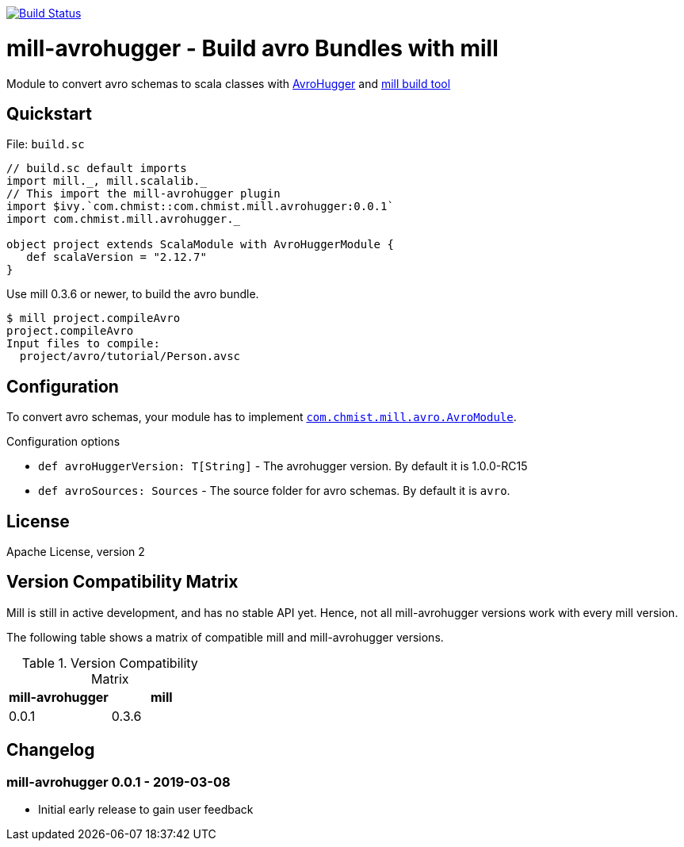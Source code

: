 image:https://travis-ci.org/karolchmist/mill-avrohugger.svg?branch=master["Build Status", link="https://travis-ci.org/karolchmist/mill-avrohugger"]

= mill-avrohugger - Build avro Bundles with mill
:mill-min-version: 0.3.6
:avrohugger-version: 1.0.0-RC15
:mill-avrohugger-version: 0.0.1
:toc:
:toc-placement: preamble

Module to convert avro schemas to scala classes with https://github.com/julianpeeters/avrohugger[AvroHugger] and https://github.com/lihaoyi/mill[mill build tool]

== Quickstart

.File: `build.sc`
[source,scala,subs="verbatim,attributes"]
----
// build.sc default imports
import mill._, mill.scalalib._
// This import the mill-avrohugger plugin
import $ivy.`com.chmist::com.chmist.mill.avrohugger:{mill-avrohugger-version}`
import com.chmist.mill.avrohugger._

object project extends ScalaModule with AvroHuggerModule {
   def scalaVersion = "2.12.7"
}
----

Use mill {mill-min-version} or newer, to build the avro bundle.

----
$ mill project.compileAvro
project.compileAvro
Input files to compile:
  project/avro/tutorial/Person.avsc
----

== Configuration

To convert avro schemas, your module has to implement link:core/src/com/chmist/mill/avro/AvroHuggerModule.scala[`com.chmist.mill.avro.AvroModule`].

.Configuration options
* `def avroHuggerVersion: T[String]` -
  The avrohugger version. By default it is {avrohugger-version}

* `def avroSources: Sources` -
  The source folder for avro schemas. By default it is `avro`.


== License

Apache License, version 2

== Version Compatibility Matrix

Mill is still in active development, and has no stable API yet.
Hence, not all mill-avrohugger versions work with every mill version.

The following table shows a matrix of compatible mill and mill-avrohugger versions.

.Version Compatibility Matrix
[options="header"]
|===
| mill-avrohugger | mill
| 0.0.1 | 0.3.6
|===

== Changelog

=== mill-avrohugger 0.0.1 - 2019-03-08

* Initial early release to gain user feedback

